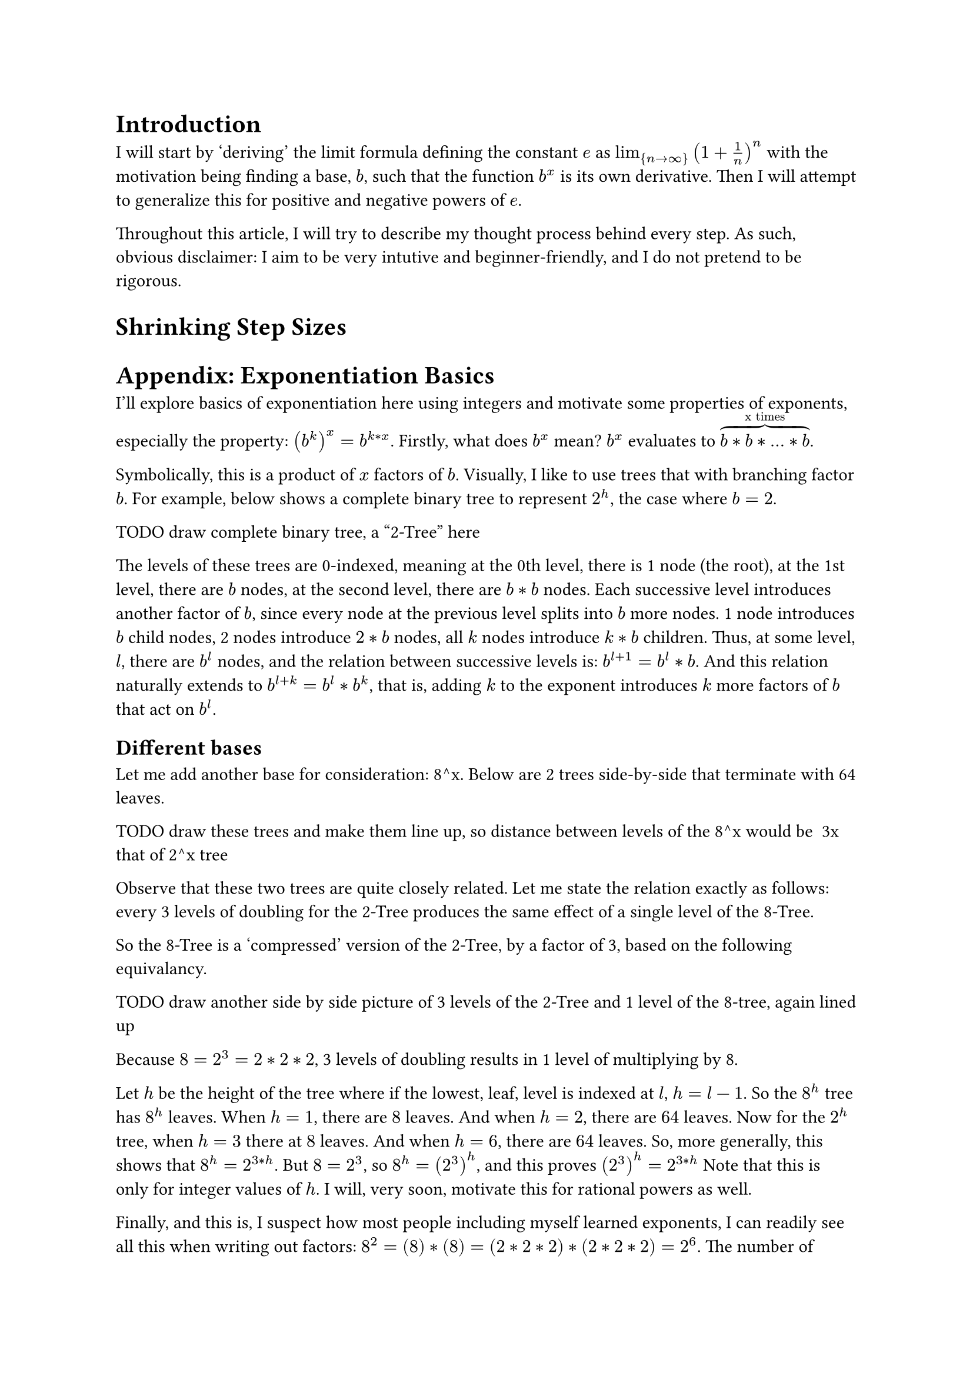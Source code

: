 = Introduction

I will start by 'deriving' the limit formula defining the constant $e$ as $lim_{n -> infinity} (1 + 1/n)^n$ 
with the motivation being finding a base, $b$, such that the function $b^x$ is its own derivative. 
Then I will attempt to generalize this for positive and negative powers of $e$.

Throughout this article, I will try to describe my thought process behind every step.
As such, obvious disclaimer: I aim to be very intutive and beginner-friendly, 
and I do not pretend to be rigorous.

= Shrinking Step Sizes








= Appendix: Exponentiation Basics
I'll explore basics of exponentiation here using integers and motivate some properties of exponents, especially the property: $(b^(k))^x = b^(k*x)$.
Firstly, what does $b^x$ mean? $b^x$ evaluates to $overbrace(b*b*...*b, "x times")$.

Symbolically, this is a product of $x$ factors of $b$. Visually, I like to use trees that with branching factor $b$.
For example, below shows a complete binary tree to represent $2^h$, the case where $b=2$.

TODO draw complete binary tree, a "2-Tree" here

The levels of these trees are 0-indexed, meaning at the 0th level, there is 1 node (the root), 
at the 1st level, there are $b$ nodes, at the second level, there are $b*b$ nodes.
Each successive level introduces another factor of $b$, 
since every node at the previous level splits into $b$ more nodes. 
1 node introduces $b$ child nodes, 2 nodes introduce $2*b$ nodes, all $k$ nodes introduce $k*b$ children.
Thus, at some level, $l$, there are $b^l$ nodes, 
and the relation between successive levels is: $b^(l+1) = b^l*b$.
And this relation naturally extends to $b^(l+k) = b^l*b^k$, that is, 
adding $k$ to the exponent introduces $k$ more factors of $b$ that act on $b^l$.

== Different bases
Let me add another base for consideration: 8^x. Below are 2 trees side-by-side that terminate with 64 leaves.

TODO draw these trees and make them line up, so distance between levels of the 8^x would be ~3x that of 2^x tree

Observe that these two trees are quite closely related. 
Let me state the relation exactly as follows: 
every 3 levels of doubling for the 2-Tree produces the same effect of a single level of the 8-Tree.

So the 8-Tree is a 'compressed' version of the 2-Tree, by a factor of 3, based on the following equivalancy.

TODO draw another side by side picture of 3 levels of the 2-Tree and 1 level of the 8-tree, again lined up

Because $8=2^3=2*2*2$, 3 levels of doubling results in 1 level of multiplying by 8.

Let $h$ be the height of the tree where if the lowest, leaf, level is indexed at $l$, $h = l - 1$.
So the $8^h$ tree has $8^h$ leaves. When $h=1$, there are $8$ leaves. And when $h=2$, there are $64$ leaves.
Now for the $2^h$ tree, when $h=3$ there at $8$ leaves. And when $h=6$, there are $64$ leaves.
So, more generally, this shows that $8^h = 2^(3*h)$. 
But $8=2^3$, so $8^h = (2^3)^h$, and this proves $(2^3)^h = 2^(3*h)$
Note that this is only for integer values of $h$.
I will, very soon, motivate this for rational powers as well.

Finally, and this is, I suspect how most people including myself learned exponents, 
I can readily see all this when writing out factors: $8^2 = (8)*(8) = (2*2*2)*(2*2*2) = 2^6$.
The number of factors is $h$, the argument of $f(h) = b^h$ 
and it is evident that the number of factors in the 8-expansion gets multiplied by 3 to get the number of factors in the 2-expansion.
Like it takes $2$ $8$'s to write out 64 but it takes $6=2*3$ $2$'s to write out 64 using factors of all $2$'s.
(If you are familiar with hexademical and binary numberings a similar compression by a factor of 4 happens 
where every hexadecimal digit valued from 0-15 can be converted into 4 binary digits)

OK, but what about instead of multiplying by 3, dividing by 3.
Consider $8^(1/3)$. For the function $f(h) = 8^h$, the input $h$ is the height.
But a fractional height doesn't make sense? 
But if use the relation I just derived, 
where every 1 level of the 8-Tree is equivalent to 3 levels of 2-Tree, every 2 levels of the 8-Tree is equivalent to 6 levels of the 2-Tree,
it follows that 1/3 level of the 8-Tree is equivalent to 1 level of the 2-Tree.
That is, I'm assuming the ratio of 1 level 8-Tree : 3 levels 2-Tree,
$ X "8-level" = X cancel("8-level")* ((3 "2-level") / (1 * cancel("8-level"))) = 3X "2-level" $
or, equivalently, 
$ X "2-level" = X cancel("2-level")* ((1 "8-level") / (3 * cancel("2-level"))) = (1/3)X "8-level" $
And so $8^1/3 = 2$ and more generally, $b^(1/k)=x$ where $x^k=b$.
And symbollically, this is readily displayed by $(b^(1/k))^k = b$.


